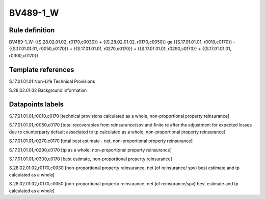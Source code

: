 =========
BV489-1_W
=========

Rule definition
---------------

BV489-1_W: {{S.28.02.01.02, r0170,c0030}} + {{S.28.02.01.02, r0170,c0050}} ge {{S.17.01.01.01, r0010,c0170}} - {{S.17.01.01.01, r0050,c0170}} + {{S.17.01.01.01, r0270,c0170}} + {{S.17.01.01.01, r0290,c0170}} + {{S.17.01.01.01, r0300,c0170}}


Template references
-------------------

S.17.01.01.01 Non-Life Technical Provisions

S.28.02.01.02 Background information


Datapoints labels
-----------------

S.17.01.01.01,r0010,c0170 [technical provisions calculated as a whole, non-proportional property reinsurance]

S.17.01.01.01,r0050,c0170 [total recoverables from reinsurance/spv and finite re after the adjustment for expected losses due to counterparty default associated to tp calculated as a whole, non-proportional property reinsurance]

S.17.01.01.01,r0270,c0170 [total best estimate - net, non-proportional property reinsurance]

S.17.01.01.01,r0290,c0170 [tp as a whole, non-proportional property reinsurance]

S.17.01.01.01,r0300,c0170 [best estimate, non-proportional property reinsurance]

S.28.02.01.02,r0170,c0030 [non-proportional property reinsurance, net (of reinsurance/ spv) best estimate and tp calculated as a whole]

S.28.02.01.02,r0170,c0050 [non-proportional property reinsurance, net (of reinsurance/spv) best estimate and tp calculated as a whole]



